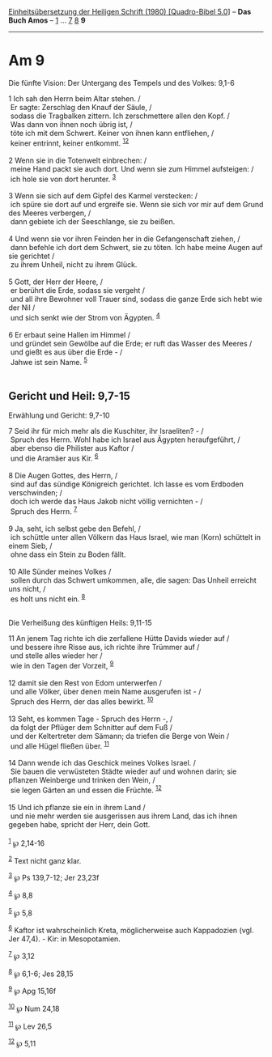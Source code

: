 :PROPERTIES:
:ID:       cb6aac7e-5548-44e2-8406-441f17b92aa0
:END:
<<navbar>>
[[../index.html][Einheitsübersetzung der Heiligen Schrift (1980)
[Quadro-Bibel 5.0]]] -- *Das Buch Amos* -- [[file:Am_1.html][1]] ...
[[file:Am_7.html][7]] [[file:Am_8.html][8]] *9*

--------------

* Am 9
  :PROPERTIES:
  :CUSTOM_ID: am-9
  :END:

<<verses>>

<<v1>>
**** Die fünfte Vision: Der Untergang des Tempels und des Volkes: 9,1-6
     :PROPERTIES:
     :CUSTOM_ID: die-fünfte-vision-der-untergang-des-tempels-und-des-volkes-91-6
     :END:
1 Ich sah den Herrn beim Altar stehen. /\\
 Er sagte: Zerschlag den Knauf der Säule, /\\
 sodass die Tragbalken zittern. Ich zerschmettere allen den Kopf. /\\
 Was dann von ihnen noch übrig ist, /\\
 töte ich mit dem Schwert. Keiner von ihnen kann entfliehen, /\\
 keiner entrinnt, keiner entkommt. ^{[[#fn1][1]][[#fn2][2]]}\\
\\

<<v2>>
2 Wenn sie in die Totenwelt einbrechen: /\\
 meine Hand packt sie auch dort. Und wenn sie zum Himmel aufsteigen: /\\
 ich hole sie von dort herunter. ^{[[#fn3][3]]}\\
\\

<<v3>>
3 Wenn sie sich auf dem Gipfel des Karmel verstecken: /\\
 ich spüre sie dort auf und ergreife sie. Wenn sie sich vor mir auf dem
Grund des Meeres verbergen, /\\
 dann gebiete ich der Seeschlange, sie zu beißen.\\
\\

<<v4>>
4 Und wenn sie vor ihren Feinden her in die Gefangenschaft ziehen, /\\
 dann befehle ich dort dem Schwert, sie zu töten. Ich habe meine Augen
auf sie gerichtet /\\
 zu ihrem Unheil, nicht zu ihrem Glück.\\
\\

<<v5>>
5 Gott, der Herr der Heere, /\\
 er berührt die Erde, sodass sie vergeht /\\
 und all ihre Bewohner voll Trauer sind, sodass die ganze Erde sich hebt
wie der Nil /\\
 und sich senkt wie der Strom von Ägypten. ^{[[#fn4][4]]}\\
\\

<<v6>>
6 Er erbaut seine Hallen im Himmel /\\
 und gründet sein Gewölbe auf die Erde; er ruft das Wasser des Meeres
/\\
 und gießt es aus über die Erde - /\\
 Jahwe ist sein Name. ^{[[#fn5][5]]}\\
\\

<<v7>>
** Gericht und Heil: 9,7-15
   :PROPERTIES:
   :CUSTOM_ID: gericht-und-heil-97-15
   :END:
**** Erwählung und Gericht: 9,7-10
     :PROPERTIES:
     :CUSTOM_ID: erwählung-und-gericht-97-10
     :END:
7 Seid ihr für mich mehr als die Kuschiter, ihr Israeliten? - /\\
 Spruch des Herrn. Wohl habe ich Israel aus Ägypten heraufgeführt, /\\
 aber ebenso die Philister aus Kaftor /\\
 und die Aramäer aus Kir. ^{[[#fn6][6]]}\\
\\

<<v8>>
8 Die Augen Gottes, des Herrn, /\\
 sind auf das sündige Königreich gerichtet. Ich lasse es vom Erdboden
verschwinden; /\\
 doch ich werde das Haus Jakob nicht völlig vernichten - /\\
 Spruch des Herrn. ^{[[#fn7][7]]}\\
\\

<<v9>>
9 Ja, seht, ich selbst gebe den Befehl, /\\
 ich schüttle unter allen Völkern das Haus Israel, wie man (Korn)
schüttelt in einem Sieb, /\\
 ohne dass ein Stein zu Boden fällt.\\
\\

<<v10>>
10 Alle Sünder meines Volkes /\\
 sollen durch das Schwert umkommen, alle, die sagen: Das Unheil erreicht
uns nicht, /\\
 es holt uns nicht ein. ^{[[#fn8][8]]}\\
\\

<<v11>>
**** Die Verheißung des künftigen Heils: 9,11-15
     :PROPERTIES:
     :CUSTOM_ID: die-verheißung-des-künftigen-heils-911-15
     :END:
11 An jenem Tag richte ich die zerfallene Hütte Davids wieder auf /\\
 und bessere ihre Risse aus, ich richte ihre Trümmer auf /\\
 und stelle alles wieder her /\\
 wie in den Tagen der Vorzeit, ^{[[#fn9][9]]}\\
\\

<<v12>>
12 damit sie den Rest von Edom unterwerfen /\\
 und alle Völker, über denen mein Name ausgerufen ist - /\\
 Spruch des Herrn, der das alles bewirkt. ^{[[#fn10][10]]}\\
\\

<<v13>>
13 Seht, es kommen Tage - Spruch des Herrn -, /\\
 da folgt der Pflüger dem Schnitter auf dem Fuß /\\
 und der Keltertreter dem Sämann; da triefen die Berge von Wein /\\
 und alle Hügel fließen über. ^{[[#fn11][11]]}\\
\\

<<v14>>
14 Dann wende ich das Geschick meines Volkes Israel. /\\
 Sie bauen die verwüsteten Städte wieder auf und wohnen darin; sie
pflanzen Weinberge und trinken den Wein, /\\
 sie legen Gärten an und essen die Früchte. ^{[[#fn12][12]]}\\
\\

<<v15>>
15 Und ich pflanze sie ein in ihrem Land /\\
 und nie mehr werden sie ausgerissen aus ihrem Land, das ich ihnen
gegeben habe, spricht der Herr, dein Gott.\\
\\

^{[[#fnm1][1]]} ℘ 2,14-16

^{[[#fnm2][2]]} Text nicht ganz klar.

^{[[#fnm3][3]]} ℘ Ps 139,7-12; Jer 23,23f

^{[[#fnm4][4]]} ℘ 8,8

^{[[#fnm5][5]]} ℘ 5,8

^{[[#fnm6][6]]} Kaftor ist wahrscheinlich Kreta, möglicherweise auch
Kappadozien (vgl. Jer 47,4). - Kir: in Mesopotamien.

^{[[#fnm7][7]]} ℘ 3,12

^{[[#fnm8][8]]} ℘ 6,1-6; Jes 28,15

^{[[#fnm9][9]]} ℘ Apg 15,16f

^{[[#fnm10][10]]} ℘ Num 24,18

^{[[#fnm11][11]]} ℘ Lev 26,5

^{[[#fnm12][12]]} ℘ 5,11
